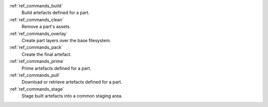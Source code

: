 :ref:`ref_commands_build`
   Build artefacts defined for a part.

:ref:`ref_commands_clean`
   Remove a part's assets.

:ref:`ref_commands_overlay`
   Create part layers over the base filesystem.

:ref:`ref_commands_pack`
   Create the final artefact.

:ref:`ref_commands_prime`
   Prime artefacts defined for a part.

:ref:`ref_commands_pull`
   Download or retrieve artefacts defined for a part.

:ref:`ref_commands_stage`
   Stage built artefacts into a common staging area.

